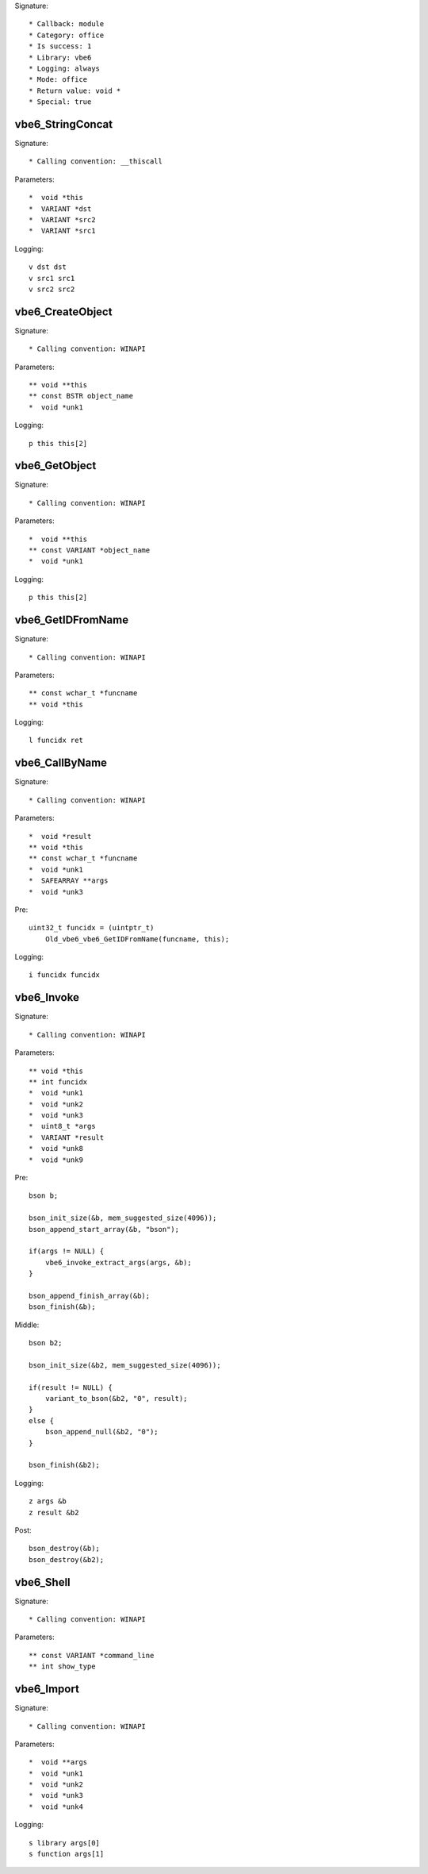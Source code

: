 Signature::

    * Callback: module
    * Category: office
    * Is success: 1
    * Library: vbe6
    * Logging: always
    * Mode: office
    * Return value: void *
    * Special: true

vbe6_StringConcat
=================

Signature::

    * Calling convention: __thiscall

Parameters::

    *  void *this
    *  VARIANT *dst
    *  VARIANT *src2
    *  VARIANT *src1

Logging::

    v dst dst
    v src1 src1
    v src2 src2


vbe6_CreateObject
=================

Signature::

    * Calling convention: WINAPI

Parameters::

    ** void **this
    ** const BSTR object_name
    *  void *unk1

Logging::

    p this this[2]


vbe6_GetObject
==============

Signature::

    * Calling convention: WINAPI

Parameters::

    *  void **this
    ** const VARIANT *object_name
    *  void *unk1

Logging::

    p this this[2]


vbe6_GetIDFromName
==================

Signature::

    * Calling convention: WINAPI

Parameters::

    ** const wchar_t *funcname
    ** void *this

Logging::

    l funcidx ret


vbe6_CallByName
===============

Signature::

    * Calling convention: WINAPI

Parameters::

    *  void *result
    ** void *this
    ** const wchar_t *funcname
    *  void *unk1
    *  SAFEARRAY **args
    *  void *unk3

Pre::

    uint32_t funcidx = (uintptr_t)
        Old_vbe6_vbe6_GetIDFromName(funcname, this);

Logging::

    i funcidx funcidx


vbe6_Invoke
===========

Signature::

    * Calling convention: WINAPI

Parameters::

    ** void *this
    ** int funcidx
    *  void *unk1
    *  void *unk2
    *  void *unk3
    *  uint8_t *args
    *  VARIANT *result
    *  void *unk8
    *  void *unk9

Pre::

    bson b;

    bson_init_size(&b, mem_suggested_size(4096));
    bson_append_start_array(&b, "bson");

    if(args != NULL) {
        vbe6_invoke_extract_args(args, &b);
    }

    bson_append_finish_array(&b);
    bson_finish(&b);

Middle::

    bson b2;

    bson_init_size(&b2, mem_suggested_size(4096));

    if(result != NULL) {
        variant_to_bson(&b2, "0", result);
    }
    else {
        bson_append_null(&b2, "0");
    }

    bson_finish(&b2);

Logging::

    z args &b
    z result &b2

Post::

    bson_destroy(&b);
    bson_destroy(&b2);


vbe6_Shell
==========

Signature::

    * Calling convention: WINAPI

Parameters::

    ** const VARIANT *command_line
    ** int show_type


vbe6_Import
===========

Signature::

    * Calling convention: WINAPI

Parameters::

    *  void **args
    *  void *unk1
    *  void *unk2
    *  void *unk3
    *  void *unk4

Logging::

    s library args[0]
    s function args[1]
